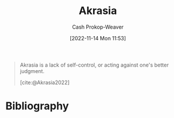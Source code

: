 :PROPERTIES:
:ID:       cce498c6-3fd2-40e1-9aee-fbc273d7fb32
:ROAM_REFS: [cite:@Akrasia2022]
:LAST_MODIFIED: [2023-11-03 Fri 07:32]
:END:
#+title: Akrasia
#+hugo_custom_front_matter: :slug "cce498c6-3fd2-40e1-9aee-fbc273d7fb32"
#+author: Cash Prokop-Weaver
#+date: [2022-11-14 Mon 11:53]
#+filetags: :concept:

#+begin_quote
Akrasia is a lack of self-control, or acting against one's better judgment.

[cite:@Akrasia2022]
#+end_quote

* Flashcards :noexport:
** Akrasia :fc:
:PROPERTIES:
:ID:       b943e948-cd41-4593-ac0b-fed22c179a44
:ANKI_NOTE_ID: 1640627827146
:FC_CREATED: 2021-12-27T17:57:07Z
:FC_TYPE:  vocab
:END:
:REVIEW_DATA:
| position | ease | box | interval | due                  |
|----------+------+-----+----------+----------------------|
| back     | 2.15 |   6 |    45.49 | 2023-12-19T02:14:04Z |
| front    | 2.20 |   9 |   468.77 | 2024-10-14T20:05:32Z |
:END:
A lack of self-control or the state of acting against one's better judgment.
*** Source
[cite:@Akrasia2022]
* Bibliography
#+print_bibliography:
